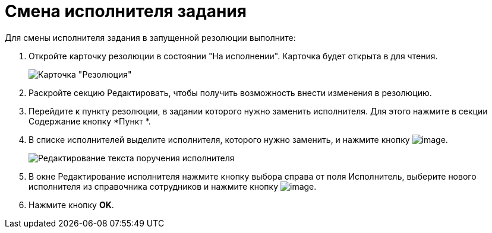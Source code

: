 = Смена исполнителя задания

Для смены исполнителя задания в запущенной резолюции выполните:

. Откройте карточку резолюции в состоянии "На исполнении". Карточка будет открыта в для чтения.
+
image::Resolution_in_SimpleForm_Edit.png[Карточка "Резолюция", открытая для чтения]
. Раскройте секцию Редактировать, чтобы получить возможность внести изменения в резолюцию.
. Перейдите к пункту резолюции, в задании которого нужно заменить исполнителя. Для этого нажмите в секции Содержание кнопку *Пункт *.
. В списке исполнителей выделите исполнителя, которого нужно заменить, и нажмите кнопку image:buttons/Edit.png[image].
+
image::Edit_Performer.png[Редактирование текста поручения исполнителя]
. В окне Редактирование исполнителя нажмите кнопку выбора справа от поля Исполнитель, выберите нового исполнителя из справочника сотрудников и нажмите кнопку image:buttons/Select.png[image].
. Нажмите кнопку *OK*.

